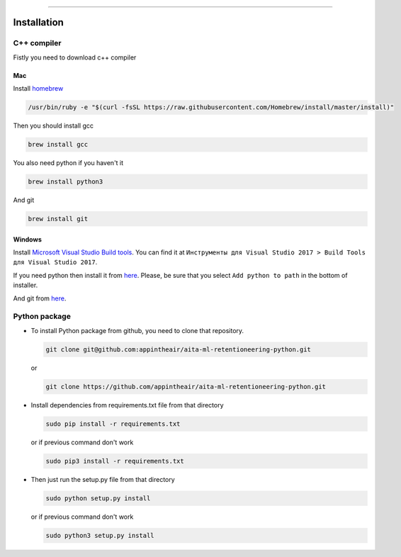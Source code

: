 ---------------------------------------------------------------------

.. inclusion-marker-do-not-remove

Installation
~~~~~~~~~~~~

C++ compiler
============

Fistly you need to download c++ compiler

Mac
---

Install `homebrew <https://brew.sh/>`__

.. code:: bash

    /usr/bin/ruby -e "$(curl -fsSL https://raw.githubusercontent.com/Homebrew/install/master/install)"

Then you should install gcc

.. code:: bash

    brew install gcc

You also need python if you haven't it

.. code:: bash

    brew install python3

And git

.. code:: bash

    brew install git

Windows
-------

Install `Microsoft Visual Studio Build
tools <https://visualstudio.microsoft.com/ru/downloads/>`__. You can
find it at
``Инструменты для Visual Studio 2017 > Build Tools для Visual Studio 2017``.

If you need python then install it from
`here <https://www.python.org/downloads/release/python-368/>`__. Please,
be sure that you select ``Add python to path`` in the bottom of
installer.

And git from `here <https://git-scm.com/downloads>`__.

Python package
==============

-  To install Python package from github, you need to clone that
   repository.

   .. code:: bash

       git clone git@github.com:appintheair/aita-ml-retentioneering-python.git

   or

   .. code:: bash

       git clone https://github.com/appintheair/aita-ml-retentioneering-python.git

-  Install dependencies from requirements.txt file from that directory

   .. code:: bash

       sudo pip install -r requirements.txt

   or if previous command don't work

   .. code:: bash

       sudo pip3 install -r requirements.txt

-  Then just run the setup.py file from that directory

   .. code:: bash

       sudo python setup.py install

   or if previous command don't work

   .. code:: bash

       sudo python3 setup.py install


